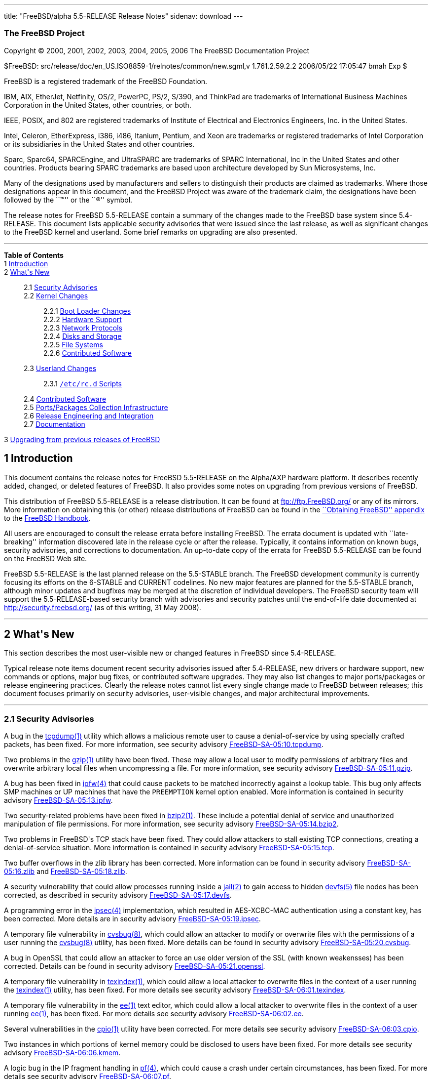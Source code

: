 ---
title: "FreeBSD/alpha 5.5-RELEASE Release Notes"
sidenav: download
---

++++


<h3 class="CORPAUTHOR">The FreeBSD Project</h3>

<p class="COPYRIGHT">Copyright &copy; 2000, 2001, 2002, 2003, 2004, 2005, 2006 The
FreeBSD Documentation Project</p>

<p class="PUBDATE">$FreeBSD: src/release/doc/en_US.ISO8859-1/relnotes/common/new.sgml,v
1.761.2.59.2.2 2006/05/22 17:05:47 bmah Exp $<br />
</p>

<div class="LEGALNOTICE"><a id="TRADEMARKS" name="TRADEMARKS"></a>
<p>FreeBSD is a registered trademark of the FreeBSD Foundation.</p>

<p>IBM, AIX, EtherJet, Netfinity, OS/2, PowerPC, PS/2, S/390, and ThinkPad are trademarks
of International Business Machines Corporation in the United States, other countries, or
both.</p>

<p>IEEE, POSIX, and 802 are registered trademarks of Institute of Electrical and
Electronics Engineers, Inc. in the United States.</p>

<p>Intel, Celeron, EtherExpress, i386, i486, Itanium, Pentium, and Xeon are trademarks or
registered trademarks of Intel Corporation or its subsidiaries in the United States and
other countries.</p>

<p>Sparc, Sparc64, SPARCEngine, and UltraSPARC are trademarks of SPARC International, Inc
in the United States and other countries. Products bearing SPARC trademarks are based
upon architecture developed by Sun Microsystems, Inc.</p>

<p>Many of the designations used by manufacturers and sellers to distinguish their
products are claimed as trademarks. Where those designations appear in this document, and
the FreeBSD Project was aware of the trademark claim, the designations have been followed
by the ``&trade;'' or the ``&reg;'' symbol.</p>
</div>

<div>
<div class="ABSTRACT"><a id="AEN24" name="AEN24"></a>
<p>The release notes for FreeBSD 5.5-RELEASE contain a summary of the changes made to the
FreeBSD base system since 5.4-RELEASE. This document lists applicable security advisories
that were issued since the last release, as well as significant changes to the FreeBSD
kernel and userland. Some brief remarks on upgrading are also presented.</p>
</div>
</div>

<hr />
</div>

<div class="TOC">
<dl>
<dt><b>Table of Contents</b></dt>

<dt>1 <a href="#INTRO">Introduction</a></dt>

<dt>2 <a href="#NEW">What's New</a></dt>

<dd>
<dl>
<dt>2.1 <a href="#SECURITY">Security Advisories</a></dt>

<dt>2.2 <a href="#KERNEL">Kernel Changes</a></dt>

<dd>
<dl>
<dt>2.2.1 <a href="#BOOT">Boot Loader Changes</a></dt>

<dt>2.2.2 <a href="#PROC">Hardware Support</a></dt>

<dt>2.2.3 <a href="#NET-PROTO">Network Protocols</a></dt>

<dt>2.2.4 <a href="#DISKS">Disks and Storage</a></dt>

<dt>2.2.5 <a href="#FS">File Systems</a></dt>

<dt>2.2.6 <a href="#AEN229">Contributed Software</a></dt>
</dl>
</dd>

<dt>2.3 <a href="#USERLAND">Userland Changes</a></dt>

<dd>
<dl>
<dt>2.3.1 <a href="#RC-SCRIPTS"><tt class="FILENAME">/etc/rc.d</tt> Scripts</a></dt>
</dl>
</dd>

<dt>2.4 <a href="#CONTRIB">Contributed Software</a></dt>

<dt>2.5 <a href="#PORTS">Ports/Packages Collection Infrastructure</a></dt>

<dt>2.6 <a href="#RELENG">Release Engineering and Integration</a></dt>

<dt>2.7 <a href="#DOC">Documentation</a></dt>
</dl>
</dd>

<dt>3 <a href="#UPGRADE">Upgrading from previous releases of FreeBSD</a></dt>
</dl>
</div>

<div class="SECT1">
<h2 class="SECT1"><a id="INTRO" name="INTRO">1 Introduction</a></h2>

<p>This document contains the release notes for FreeBSD 5.5-RELEASE on the Alpha/AXP
hardware platform. It describes recently added, changed, or deleted features of FreeBSD.
It also provides some notes on upgrading from previous versions of FreeBSD.</p>

<p>This distribution of FreeBSD 5.5-RELEASE is a release distribution. It can be found at
<a href="ftp://ftp.FreeBSD.org/" target="_top">ftp://ftp.FreeBSD.org/</a> or any of its
mirrors. More information on obtaining this (or other) release distributions of FreeBSD
can be found in the <a
href="http://www.FreeBSD.org/doc/en_US.ISO8859-1/books/handbook/mirrors.html"
target="_top">``Obtaining FreeBSD'' appendix</a> to the <a
href="http://www.FreeBSD.org/doc/en_US.ISO8859-1/books/handbook/" target="_top">FreeBSD
Handbook</a>.</p>

<p>All users are encouraged to consult the release errata before installing FreeBSD. The
errata document is updated with ``late-breaking'' information discovered late in the
release cycle or after the release. Typically, it contains information on known bugs,
security advisories, and corrections to documentation. An up-to-date copy of the errata
for FreeBSD 5.5-RELEASE can be found on the FreeBSD Web site.</p>

<p>FreeBSD 5.5-RELEASE is the last planned release on the 5.5-STABLE branch. The FreeBSD
development community is currently focusing its efforts on the 6-STABLE and CURRENT
codelines. No new major features are planned for the 5.5-STABLE branch, although minor
updates and bugfixes may be merged at the discretion of individual developers. The
FreeBSD security team will support the 5.5-RELEASE-based security branch with advisories
and security patches until the end-of-life date documented at <a
href="http://security.freebsd.org/" target="_top">http://security.freebsd.org/</a> (as of
this writing, 31 May 2008).</p>
</div>

<div class="SECT1">
<hr />
<h2 class="SECT1"><a id="NEW" name="NEW">2 What's New</a></h2>

<p>This section describes the most user-visible new or changed features in FreeBSD since
5.4-RELEASE.</p>

<p>Typical release note items document recent security advisories issued after
5.4-RELEASE, new drivers or hardware support, new commands or options, major bug fixes,
or contributed software upgrades. They may also list changes to major ports/packages or
release engineering practices. Clearly the release notes cannot list every single change
made to FreeBSD between releases; this document focuses primarily on security advisories,
user-visible changes, and major architectural improvements.</p>

<div class="SECT2">
<hr />
<h3 class="SECT2"><a id="SECURITY" name="SECURITY">2.1 Security Advisories</a></h3>

<p>A bug in the <a
href="http://www.FreeBSD.org/cgi/man.cgi?query=tcpdump&amp;sektion=1&amp;manpath=FreeBSD+5.5-RELEASE">
<span class="CITEREFENTRY"><span class="REFENTRYTITLE">tcpdump</span>(1)</span></a>
utility which allows a malicious remote user to cause a denial-of-service by using
specially crafted packets, has been fixed. For more information, see security advisory <a
href="ftp://ftp.FreeBSD.org/pub/FreeBSD/CERT/advisories/FreeBSD-SA-05:10.tcpdump.asc"
target="_top">FreeBSD-SA-05:10.tcpdump</a>.</p>

<p>Two problems in the <a
href="http://www.FreeBSD.org/cgi/man.cgi?query=gzip&amp;sektion=1&amp;manpath=FreeBSD+5.5-RELEASE">
<span class="CITEREFENTRY"><span class="REFENTRYTITLE">gzip</span>(1)</span></a> utility
have been fixed. These may allow a local user to modify permissions of arbitrary files
and overwrite arbitrary local files when uncompressing a file. For more information, see
security advisory <a
href="ftp://ftp.FreeBSD.org/pub/FreeBSD/CERT/advisories/FreeBSD-SA-05:11.gzip.asc"
target="_top">FreeBSD-SA-05:11.gzip</a>.</p>

<p>A bug has been fixed in <a
href="http://www.FreeBSD.org/cgi/man.cgi?query=ipfw&amp;sektion=4&amp;manpath=FreeBSD+5.5-RELEASE">
<span class="CITEREFENTRY"><span class="REFENTRYTITLE">ipfw</span>(4)</span></a> that
could cause packets to be matched incorrectly against a lookup table. This bug only
affects SMP machines or UP machines that have the <tt class="LITERAL">PREEMPTION</tt>
kernel option enabled. More information is contained in security advisory <a
href="ftp://ftp.FreeBSD.org/pub/FreeBSD/CERT/advisories/FreeBSD-SA-05:13.ipfw.asc"
target="_top">FreeBSD-SA-05:13.ipfw</a>.</p>

<p>Two security-related problems have been fixed in <a
href="http://www.FreeBSD.org/cgi/man.cgi?query=bzip2&amp;sektion=1&amp;manpath=FreeBSD+5.5-RELEASE">
<span class="CITEREFENTRY"><span class="REFENTRYTITLE">bzip2</span>(1)</span></a>. These
include a potential denial of service and unauthorized manipulation of file permissions.
For more information, see security advisory <a
href="ftp://ftp.FreeBSD.org/pub/FreeBSD/CERT/advisories/FreeBSD-SA-05:14.bzip2.asc"
target="_top">FreeBSD-SA-05:14.bzip2</a>.</p>

<p>Two problems in FreeBSD's TCP stack have been fixed. They could allow attackers to
stall existing TCP connections, creating a denial-of-service situation. More information
is contained in security advisory <a
href="ftp://ftp.FreeBSD.org/pub/FreeBSD/CERT/advisories/FreeBSD-SA-05:15.tcp.asc"
target="_top">FreeBSD-SA-05:15.tcp</a>.</p>

<p>Two buffer overflows in the zlib library has been corrected. More information can be
found in security advisory <a
href="ftp://ftp.FreeBSD.org/pub/FreeBSD/CERT/advisories/FreeBSD-SA-05:16.zlib.asc"
target="_top">FreeBSD-SA-05:16.zlib</a> and <a
href="ftp://ftp.FreeBSD.org/pub/FreeBSD/CERT/advisories/FreeBSD-SA-05:18.zlib.asc"
target="_top">FreeBSD-SA-05:18.zlib</a>.</p>

<p>A security vulnerability that could allow processes running inside a <a
href="http://www.FreeBSD.org/cgi/man.cgi?query=jail&amp;sektion=2&amp;manpath=FreeBSD+5.5-RELEASE">
<span class="CITEREFENTRY"><span class="REFENTRYTITLE">jail</span>(2)</span></a> to gain
access to hidden <a
href="http://www.FreeBSD.org/cgi/man.cgi?query=devfs&amp;sektion=5&amp;manpath=FreeBSD+5.5-RELEASE">
<span class="CITEREFENTRY"><span class="REFENTRYTITLE">devfs</span>(5)</span></a> file
nodes has been corrected, as described in security advisory <a
href="ftp://ftp.FreeBSD.org/pub/FreeBSD/CERT/advisories/FreeBSD-SA-05:17.devfs.asc"
target="_top">FreeBSD-SA-05:17.devfs</a>.</p>

<p>A programming error in the <a
href="http://www.FreeBSD.org/cgi/man.cgi?query=ipsec&amp;sektion=4&amp;manpath=FreeBSD+5.5-RELEASE">
<span class="CITEREFENTRY"><span class="REFENTRYTITLE">ipsec</span>(4)</span></a>
implementation, which resulted in AES-XCBC-MAC authentication using a constant key, has
been corrected. More details are in security advisory <a
href="ftp://ftp.FreeBSD.org/pub/FreeBSD/CERT/advisories/FreeBSD-SA-05:19.ipsec.asc"
target="_top">FreeBSD-SA-05:19.ipsec</a>.</p>

<p>A temporary file vulnerability in <a
href="http://www.FreeBSD.org/cgi/man.cgi?query=cvsbug&amp;sektion=8&amp;manpath=FreeBSD+5.5-RELEASE">
<span class="CITEREFENTRY"><span class="REFENTRYTITLE">cvsbug</span>(8)</span></a>, which
could allow an attacker to modify or overwrite files with the permissions of a user
running the <a
href="http://www.FreeBSD.org/cgi/man.cgi?query=cvsbug&amp;sektion=8&amp;manpath=FreeBSD+5.5-RELEASE">
<span class="CITEREFENTRY"><span class="REFENTRYTITLE">cvsbug</span>(8)</span></a>
utility, has been fixed. More details can be found in security advisory <a
href="ftp://ftp.FreeBSD.org/pub/FreeBSD/CERT/advisories/FreeBSD-SA-05:20.cvsbug.asc"
target="_top">FreeBSD-SA-05:20.cvsbug</a>.</p>

<p>A bug in OpenSSL that could allow an attacker to force an use older version of the SSL
(with known weakensses) has been corrected. Details can be found in security advisory <a
href="ftp://ftp.FreeBSD.org/pub/FreeBSD/CERT/advisories/FreeBSD-SA-05:21.openssl.asc"
target="_top">FreeBSD-SA-05:21.openssl</a>.</p>

<p>A temporary file vulnerability in <a
href="http://www.FreeBSD.org/cgi/man.cgi?query=texindex&amp;sektion=1&amp;manpath=FreeBSD+5.5-RELEASE">
<span class="CITEREFENTRY"><span class="REFENTRYTITLE">texindex</span>(1)</span></a>,
which could allow a local attacker to overwrite files in the context of a user running
the <a
href="http://www.FreeBSD.org/cgi/man.cgi?query=texindex&amp;sektion=1&amp;manpath=FreeBSD+5.5-RELEASE">
<span class="CITEREFENTRY"><span class="REFENTRYTITLE">texindex</span>(1)</span></a>
utility, has been fixed. For more details see security advisory <a
href="ftp://ftp.FreeBSD.org/pub/FreeBSD/CERT/advisories/FreeBSD-SA-06:01.texindex.asc"
target="_top">FreeBSD-SA-06:01.texindex</a>.</p>

<p>A temporary file vulnerability in the <a
href="http://www.FreeBSD.org/cgi/man.cgi?query=ee&amp;sektion=1&amp;manpath=FreeBSD+5.5-RELEASE">
<span class="CITEREFENTRY"><span class="REFENTRYTITLE">ee</span>(1)</span></a> text
editor, which could allow a local attacker to overwrite files in the context of a user
running <a
href="http://www.FreeBSD.org/cgi/man.cgi?query=ee&amp;sektion=1&amp;manpath=FreeBSD+5.5-RELEASE">
<span class="CITEREFENTRY"><span class="REFENTRYTITLE">ee</span>(1)</span></a>, has been
fixed. For more details see security advisory <a
href="ftp://ftp.FreeBSD.org/pub/FreeBSD/CERT/advisories/FreeBSD-SA-06:02.ee.asc"
target="_top">FreeBSD-SA-06:02.ee</a>.</p>

<p>Several vulnerabilities in the <a
href="http://www.FreeBSD.org/cgi/man.cgi?query=cpio&amp;sektion=1&amp;manpath=FreeBSD+5.5-RELEASE">
<span class="CITEREFENTRY"><span class="REFENTRYTITLE">cpio</span>(1)</span></a> utility
have been corrected. For more details see security advisory <a
href="ftp://ftp.FreeBSD.org/pub/FreeBSD/CERT/advisories/FreeBSD-SA-06:03.cpio.asc"
target="_top">FreeBSD-SA-06:03.cpio</a>.</p>

<p>Two instances in which portions of kernel memory could be disclosed to users have been
fixed. For more details see security advisory <a
href="ftp://ftp.FreeBSD.org/pub/FreeBSD/CERT/advisories/FreeBSD-SA-06:06.kmem.asc"
target="_top">FreeBSD-SA-06:06.kmem</a>.</p>

<p>A logic bug in the IP fragment handling in <a
href="http://www.FreeBSD.org/cgi/man.cgi?query=pf&amp;sektion=4&amp;manpath=FreeBSD+5.5-RELEASE">
<span class="CITEREFENTRY"><span class="REFENTRYTITLE">pf</span>(4)</span></a>, which
could cause a crash under certain circumstances, has been fixed. For more details see
security advisory <a
href="ftp://ftp.FreeBSD.org/pub/FreeBSD/CERT/advisories/FreeBSD-SA-06:07.pf.asc"
target="_top">FreeBSD-SA-06:07.pf</a>.</p>

<p>An error in Selective Acknowledgement (SACK) support in the TCP/IP stack, which could
cause an infinite loop upon reception of a particular series of packets, has been
corrected. More details are contained in security advisory <a
href="ftp://ftp.FreeBSD.org/pub/FreeBSD/CERT/advisories/FreeBSD-SA-06:08.sack.asc"
target="_top">FreeBSD-SA-06:08.sack</a>.</p>

<p>A logic bug in the OpenSSH performs internal accounting, which could cause the master
decides that it is overloaded and stops accepting client connections, has been fixed. For
more details see security advisory <a
href="ftp://ftp.FreeBSD.org/pub/FreeBSD/CERT/advisories/FreeBSD-SA-06:09.openssh.asc"
target="_top">FreeBSD-SA-06:09.openssh</a>.</p>

<p>A logic bug in the NFS server code, which could cause a crash when the server received
a message with a zero-length payload, has been fixed. For more details see security
advisory <a
href="ftp://ftp.FreeBSD.org/pub/FreeBSD/CERT/advisories/FreeBSD-SA-06:10.nfs.asc"
target="_top">FreeBSD-SA-06:10.nfs</a>.</p>

<p>A programming error in the <a
href="http://www.FreeBSD.org/cgi/man.cgi?query=fast_ipsec&amp;sektion=4&amp;manpath=FreeBSD+5.5-RELEASE">
<span class="CITEREFENTRY"><span class="REFENTRYTITLE">fast_ipsec</span>(4)</span></a>
implementation results in the sequence number associated with a Security Association not
being updated, allowing packets to unconditionally pass sequence number verification
checks, has been fixed. For more details see security advisory <a
href="ftp://ftp.FreeBSD.org/pub/FreeBSD/CERT/advisories/FreeBSD-SA-06:11.ipsec.asc"
target="_top">FreeBSD-SA-06:11.ipsec</a>.</p>

<p>A logic bug that could cause <a
href="http://www.FreeBSD.org/cgi/man.cgi?query=opiepasswd&amp;sektion=1&amp;manpath=FreeBSD+5.5-RELEASE">
<span class="CITEREFENTRY"><span class="REFENTRYTITLE">opiepasswd</span>(1)</span></a> to
allow an unprivileged user to configure OPIE authentication for the root user under
certain circumstances, has been fixed. For more details see security advisory <a
href="ftp://ftp.FreeBSD.org/pub/FreeBSD/CERT/advisories/FreeBSD-SA-06:12.opie.asc"
target="_top">FreeBSD-SA-06:12.opie</a>.</p>

<p>An asynchronous signal handling vulnerability in <a
href="http://www.FreeBSD.org/cgi/man.cgi?query=sendmail&amp;sektion=8&amp;manpath=FreeBSD+5.5-RELEASE">
<span class="CITEREFENTRY"><span class="REFENTRYTITLE">sendmail</span>(8)</span></a>,
which could allow a remote attacker to execute arbitrary code with the privileges of the
user running sendmail, typically root, has been fixed. For more details see security
advisory <a
href="ftp://ftp.FreeBSD.org/pub/FreeBSD/CERT/advisories/FreeBSD-SA-06:13.sendmail.asc"
target="_top">FreeBSD-SA-06:13.sendmail</a>.</p>
</div>

<div class="SECT2">
<hr />
<h3 class="SECT2"><a id="KERNEL" name="KERNEL">2.2 Kernel Changes</a></h3>

<div class="SECT3">
<hr />
<h4 class="SECT3"><a id="BOOT" name="BOOT">2.2.1 Boot Loader Changes</a></h4>

<p>The <tt class="COMMAND">autoboot</tt> command will now prevent the user from
interrupting the boot process at all if the <code class="VARNAME">autoboot_delay</code>
variable is set to <tt class="LITERAL">-1</tt>.</p>
</div>

<div class="SECT3">
<hr />
<h4 class="SECT3"><a id="PROC" name="PROC">2.2.2 Hardware Support</a></h4>

<div class="SECT4">
<hr />
<h5 class="SECT4"><a id="MM" name="MM">2.2.2.1 Multimedia Support</a></h5>

<p>The <a
href="http://www.FreeBSD.org/cgi/man.cgi?query=uaudio&amp;sektion=4&amp;manpath=FreeBSD+5.5-RELEASE">
<span class="CITEREFENTRY"><span class="REFENTRYTITLE">uaudio</span>(4)</span></a> driver
now has some added functionality, including volume control on more inputs and recording
capability on some devices.</p>
</div>

<div class="SECT4">
<hr />
<h5 class="SECT4"><a id="NET-IF" name="NET-IF">2.2.2.2 Network Interface Support</a></h5>

<p>The <a
href="http://www.FreeBSD.org/cgi/man.cgi?query=bge&amp;sektion=4&amp;manpath=FreeBSD+5.5-RELEASE">
<span class="CITEREFENTRY"><span class="REFENTRYTITLE">bge</span>(4)</span></a> driver
now supports the BCM5714 and 5789 chips.</p>

<p>The <a
href="http://www.FreeBSD.org/cgi/man.cgi?query=ixgb&amp;sektion=4&amp;manpath=FreeBSD+5.5-RELEASE">
<span class="CITEREFENTRY"><span class="REFENTRYTITLE">ixgb</span>(4)</span></a> driver
is now MPSAFE.</p>

<p>The <a
href="http://www.FreeBSD.org/cgi/man.cgi?query=xl&amp;sektion=4&amp;manpath=FreeBSD+5.5-RELEASE">
<span class="CITEREFENTRY"><span class="REFENTRYTITLE">xl</span>(4)</span></a> driver now
supports <a
href="http://www.FreeBSD.org/cgi/man.cgi?query=polling&amp;sektion=4&amp;manpath=FreeBSD+5.5-RELEASE">
<span class="CITEREFENTRY"><span class="REFENTRYTITLE">polling</span>(4)</span></a>.</p>
</div>
</div>

<div class="SECT3">
<hr />
<h4 class="SECT3"><a id="NET-PROTO" name="NET-PROTO">2.2.3 Network Protocols</a></h4>

<p>The <a
href="http://www.FreeBSD.org/cgi/man.cgi?query=if_bridge&amp;sektion=4&amp;manpath=FreeBSD+5.5-RELEASE">
<span class="CITEREFENTRY"><span class="REFENTRYTITLE">if_bridge</span>(4)</span></a>
network bridging implementation, originally from NetBSD, has been added. It supports the
IEEE 802.1D Spanning Tree Protocol, individual interface devices for each bridge,
filtering of bridged packets, and span ports (which transmit a copy of every frame
received by the bridge). The <a
href="http://www.FreeBSD.org/cgi/man.cgi?query=ifconfig&amp;sektion=8&amp;manpath=FreeBSD+5.5-RELEASE">
<span class="CITEREFENTRY"><span class="REFENTRYTITLE">ifconfig</span>(8)</span></a>
utility now supports configuration of <a
href="http://www.FreeBSD.org/cgi/man.cgi?query=if_bridge&amp;sektion=4&amp;manpath=FreeBSD+5.5-RELEASE">
<span class="CITEREFENTRY"><span
class="REFENTRYTITLE">if_bridge</span>(4)</span></a>.</p>
</div>

<div class="SECT3">
<hr />
<h4 class="SECT3"><a id="DISKS" name="DISKS">2.2.4 Disks and Storage</a></h4>

<p>The <a
href="http://www.FreeBSD.org/cgi/man.cgi?query=twa&amp;sektion=4&amp;manpath=FreeBSD+5.5-RELEASE">
<span class="CITEREFENTRY"><span class="REFENTRYTITLE">twa</span>(4)</span></a> driver
has been updated to the 9.3.0.1 release on the 3ware Web site.</p>
</div>

<div class="SECT3">
<hr />
<h4 class="SECT3"><a id="FS" name="FS">2.2.5 File Systems</a></h4>
</div>

<div class="SECT3">
<hr />
<h4 class="SECT3"><a id="AEN229" name="AEN229">2.2.6 Contributed Software</a></h4>
</div>
</div>

<div class="SECT2">
<hr />
<h3 class="SECT2"><a id="USERLAND" name="USERLAND">2.3 Userland Changes</a></h3>

<p>The <a
href="http://www.FreeBSD.org/cgi/man.cgi?query=bsdiff&amp;sektion=1&amp;manpath=FreeBSD+5.5-RELEASE">
<span class="CITEREFENTRY"><span class="REFENTRYTITLE">bsdiff</span>(1)</span></a> and <a
href="http://www.FreeBSD.org/cgi/man.cgi?query=bspatch&amp;sektion=1&amp;manpath=FreeBSD+5.5-RELEASE">
<span class="CITEREFENTRY"><span class="REFENTRYTITLE">bspatch</span>(1)</span></a>
utilities have been added. These are tools for constructing and applying binary
patches.</p>

<p>The <a
href="http://www.FreeBSD.org/cgi/man.cgi?query=cmp&amp;sektion=1&amp;manpath=FreeBSD+5.5-RELEASE">
<span class="CITEREFENTRY"><span class="REFENTRYTITLE">cmp</span>(1)</span></a> utility
now supports an <code class="OPTION">-h</code> flag to compare the symbolic link itself
rather than the file that the link points to.</p>

<p>The <a
href="http://www.FreeBSD.org/cgi/man.cgi?query=gethostbyname&amp;sektion=3&amp;manpath=FreeBSD+5.5-RELEASE">
<span class="CITEREFENTRY"><span
class="REFENTRYTITLE">gethostbyname</span>(3)</span></a>, <a
href="http://www.FreeBSD.org/cgi/man.cgi?query=gethostbyname2&amp;sektion=3&amp;manpath=FreeBSD+5.5-RELEASE">
<span class="CITEREFENTRY"><span
class="REFENTRYTITLE">gethostbyname2</span>(3)</span></a>, and <a
href="http://www.FreeBSD.org/cgi/man.cgi?query=gethostbyaddr&amp;sektion=3&amp;manpath=FreeBSD+5.5-RELEASE">
<span class="CITEREFENTRY"><span class="REFENTRYTITLE">gethostbyaddr</span>(3)</span></a>
functions are now thread-safe.</p>

<p>The <a
href="http://www.FreeBSD.org/cgi/man.cgi?query=getnetent&amp;sektion=3&amp;manpath=FreeBSD+5.5-RELEASE">
<span class="CITEREFENTRY"><span class="REFENTRYTITLE">getnetent</span>(3)</span></a>, <a
href="http://www.FreeBSD.org/cgi/man.cgi?query=getnetbyname&amp;sektion=3&amp;manpath=FreeBSD+5.5-RELEASE">
<span class="CITEREFENTRY"><span class="REFENTRYTITLE">getnetbyname</span>(3)</span></a>,
and <a
href="http://www.FreeBSD.org/cgi/man.cgi?query=getnetbyaddr&amp;sektion=3&amp;manpath=FreeBSD+5.5-RELEASE">
<span class="CITEREFENTRY"><span class="REFENTRYTITLE">getnetbyaddr</span>(3)</span></a>
functions are now thread-safe.</p>

<p>The <a
href="http://www.FreeBSD.org/cgi/man.cgi?query=getprotoent&amp;sektion=3&amp;manpath=FreeBSD+5.5-RELEASE">
<span class="CITEREFENTRY"><span class="REFENTRYTITLE">getprotoent</span>(3)</span></a>,
<a
href="http://www.FreeBSD.org/cgi/man.cgi?query=getprotobyname&amp;sektion=3&amp;manpath=FreeBSD+5.5-RELEASE">
<span class="CITEREFENTRY"><span
class="REFENTRYTITLE">getprotobyname</span>(3)</span></a>, and <a
href="http://www.FreeBSD.org/cgi/man.cgi?query=getprotobynumber&amp;sektion=3&amp;manpath=FreeBSD+5.5-RELEASE">
<span class="CITEREFENTRY"><span
class="REFENTRYTITLE">getprotobynumber</span>(3)</span></a> functions are now
thread-safe.</p>

<p>The <a
href="http://www.FreeBSD.org/cgi/man.cgi?query=getservent&amp;sektion=3&amp;manpath=FreeBSD+5.5-RELEASE">
<span class="CITEREFENTRY"><span class="REFENTRYTITLE">getservent</span>(3)</span></a>,
<a
href="http://www.FreeBSD.org/cgi/man.cgi?query=getservbyname&amp;sektion=3&amp;manpath=FreeBSD+5.5-RELEASE">
<span class="CITEREFENTRY"><span
class="REFENTRYTITLE">getservbyname</span>(3)</span></a>, and <a
href="http://www.FreeBSD.org/cgi/man.cgi?query=getservbyport&amp;sektion=3&amp;manpath=FreeBSD+5.5-RELEASE">
<span class="CITEREFENTRY"><span class="REFENTRYTITLE">getservbyport</span>(3)</span></a>
functions are now thread-safe.</p>

<p>The <a
href="http://www.FreeBSD.org/cgi/man.cgi?query=kdump&amp;sektion=1&amp;manpath=FreeBSD+5.5-RELEASE">
<span class="CITEREFENTRY"><span class="REFENTRYTITLE">kdump</span>(1)</span></a> program
now supports a <code class="OPTION">-s</code> flag to suppress the display of I/O
data.</p>

<p>The <a
href="http://www.FreeBSD.org/cgi/man.cgi?query=kldstat&amp;sektion=8&amp;manpath=FreeBSD+5.5-RELEASE">
<span class="CITEREFENTRY"><span class="REFENTRYTITLE">kldstat</span>(8)</span></a>
utility now supports a <code class="OPTION">-m</code> option to return the status of a
specific kernel module.</p>

<p>The default stack sizes in <tt class="FILENAME">libpthread</tt>, <tt
class="FILENAME">libthr</tt>, and <tt class="FILENAME">libc_r</tt> have been increased.
On 32-bit platforms, the main thread receives a 2MB stack size by default, with other
threads receiving a 1MB stack size by default. On 64-bit platforms, the default stack
sizes are 4MB and 2MB respectively.</p>

<p>The <a
href="http://www.FreeBSD.org/cgi/man.cgi?query=netstat&amp;sektion=1&amp;manpath=FreeBSD+5.5-RELEASE">
<span class="CITEREFENTRY"><span class="REFENTRYTITLE">netstat</span>(1)</span></a>
utility now supports an <code class="OPTION">-h</code> flag for interface stats mode,
which prints all interface statistics in human readable form.</p>

<p>The <a
href="http://www.FreeBSD.org/cgi/man.cgi?query=ping&amp;sektion=8&amp;manpath=FreeBSD+5.5-RELEASE">
<span class="CITEREFENTRY"><span class="REFENTRYTITLE">ping</span>(8)</span></a> utility
now supports a ``sweeping ping'' in which <a
href="http://www.FreeBSD.org/cgi/man.cgi?query=icmp&amp;sektion=4&amp;manpath=FreeBSD+5.5-RELEASE">
<span class="CITEREFENTRY"><span class="REFENTRYTITLE">icmp</span>(4)</span></a> payload
of packets being sent is increased with given step. This is useful for testing
problematic channels, MTU issues or traffic policing functions in networks.</p>

<p>The <a
href="http://www.FreeBSD.org/cgi/man.cgi?query=powerd&amp;sektion=8&amp;manpath=FreeBSD+5.5-RELEASE">
<span class="CITEREFENTRY"><span class="REFENTRYTITLE">powerd</span>(8)</span></a>
program for managing power consumption has been added.</p>

<p>The <a
href="http://www.FreeBSD.org/cgi/man.cgi?query=rfcomm_sppd&amp;sektion=1&amp;manpath=FreeBSD+5.5-RELEASE">
<span class="CITEREFENTRY"><span class="REFENTRYTITLE">rfcomm_sppd</span>(1)</span></a>
program now supports service names in addition to <code class="OPTION">-c</code> option
with channel number. The supported names are: DUN (Dial-Up Networking), FAX (Fax), LAN
(LAN Access Using PPP), and SP (Serial Port).</p>

<p>The <a
href="http://www.FreeBSD.org/cgi/man.cgi?query=rm&amp;sektion=1&amp;manpath=FreeBSD+5.5-RELEASE">
<span class="CITEREFENTRY"><span class="REFENTRYTITLE">rm</span>(1)</span></a> utility
now supports an <code class="OPTION">-I</code> option that asks for confirmation (once)
if recursively removing directories or if more than 3 files are listed in the command
line.</p>

<p><a
href="http://www.FreeBSD.org/cgi/man.cgi?query=sed&amp;sektion=1&amp;manpath=FreeBSD+5.5-RELEASE">
<span class="CITEREFENTRY"><span class="REFENTRYTITLE">sed</span>(1)</span></a> now
supports a <code class="OPTION">-l</code> option to make its output line-buffered.</p>

<p>The <a
href="http://www.FreeBSD.org/cgi/man.cgi?query=sh&amp;sektion=1&amp;manpath=FreeBSD+5.5-RELEASE">
<span class="CITEREFENTRY"><span class="REFENTRYTITLE">sh</span>(1)</span></a> utility
now supports the <tt class="LITERAL">times</tt> built-in command.</p>

<p>The <a
href="http://www.FreeBSD.org/cgi/man.cgi?query=snapinfo&amp;sektion=8&amp;manpath=FreeBSD+5.5-RELEASE">
<span class="CITEREFENTRY"><span class="REFENTRYTITLE">snapinfo</span>(8)</span></a>
utility, which shows snapshot locations on UFS filesystems, has been added.</p>

<div class="SECT3">
<hr />
<h4 class="SECT3"><a id="RC-SCRIPTS" name="RC-SCRIPTS">2.3.1 <tt
class="FILENAME">/etc/rc.d</tt> Scripts</a></h4>

<p>The <tt class="FILENAME">bluetooth</tt> script has been added. This script will be
called from <a
href="http://www.FreeBSD.org/cgi/man.cgi?query=devd&amp;sektion=8&amp;manpath=FreeBSD+5.5-RELEASE">
<span class="CITEREFENTRY"><span class="REFENTRYTITLE">devd</span>(8)</span></a> in
response to device attachment/detachment events and to stop/start particular device
without unplugging it by hand. The configuration parameters are in <tt
class="FILENAME">/etc/defaults/bluetooth.device.conf</tt>, and can be overridden by using
<tt class="FILENAME">/etc/bluetooth/<tt class="REPLACEABLE"><i>$device</i></tt>.conf</tt>
(where <tt class="REPLACEABLE"><i>$device</i></tt> is <tt class="DEVICENAME">ubt0</tt>,
<tt class="DEVICENAME">btcc0</tt>, and so on.) For more details, see <a
href="http://www.FreeBSD.org/cgi/man.cgi?query=bluetooth.conf&amp;sektion=5&amp;manpath=FreeBSD+5.5-RELEASE">
<span class="CITEREFENTRY"><span
class="REFENTRYTITLE">bluetooth.conf</span>(5)</span></a>.</p>

<p>The <tt class="FILENAME">rc.d/jail</tt> startup script now supports <code
class="VARNAME">jail_<tt class="REPLACEABLE"><i>name</i></tt>_flags</code> variable which
allows to specify <a
href="http://www.FreeBSD.org/cgi/man.cgi?query=jail&amp;sektion=8&amp;manpath=FreeBSD+5.5-RELEASE">
<span class="CITEREFENTRY"><span class="REFENTRYTITLE">jail</span>(8)</span></a>
flags.</p>
</div>
</div>

<div class="SECT2">
<hr />
<h3 class="SECT2"><a id="CONTRIB" name="CONTRIB">2.4 Contributed Software</a></h3>

<p><b class="APPLICATION">BIND</b> has been updated from 9.3.1 to 9.3.2.</p>

<p><b class="APPLICATION">sendmail</b> has been updated from version 8.13.3 to version
8.13.6.</p>

<p>The timezone database has been updated from the <b class="APPLICATION">tzdata2005g</b>
release to the <b class="APPLICATION">tzdata2006g</b> release.</p>
</div>

<div class="SECT2">
<hr />
<h3 class="SECT2"><a id="PORTS" name="PORTS">2.5 Ports/Packages Collection
Infrastructure</a></h3>

<p>The <a
href="http://www.FreeBSD.org/cgi/man.cgi?query=pkg_add&amp;sektion=1&amp;manpath=FreeBSD+5.5-RELEASE">
<span class="CITEREFENTRY"><span class="REFENTRYTITLE">pkg_add</span>(1)</span></a>
program now supports an <code class="OPTION">-P</code> flag, which is the same as the
<code class="OPTION">-p</code> flag except that the given prefix is also used recursively
for the dependency packages if any.</p>

<p>The <a
href="http://www.FreeBSD.org/cgi/man.cgi?query=pkg_add&amp;sektion=1&amp;manpath=FreeBSD+5.5-RELEASE">
<span class="CITEREFENTRY"><span class="REFENTRYTITLE">pkg_add</span>(1)</span></a> and
<a
href="http://www.FreeBSD.org/cgi/man.cgi?query=pkg_create&amp;sektion=1&amp;manpath=FreeBSD+5.5-RELEASE">
<span class="CITEREFENTRY"><span class="REFENTRYTITLE">pkg_create</span>(1)</span></a>
utilities now support a <code class="OPTION">-K</code> flag to save packages to the
current directory (or <code class="VARNAME">PKGDIR</code> if defined) by default.</p>

<p>The <a
href="http://www.FreeBSD.org/cgi/man.cgi?query=pkg_create&amp;sektion=1&amp;manpath=FreeBSD+5.5-RELEASE">
<span class="CITEREFENTRY"><span class="REFENTRYTITLE">pkg_create</span>(1)</span></a>
program now supports an <code class="OPTION">-x</code> flag to support basic regular
expressions for package name, an <code class="OPTION">-E</code> flag for extended regular
expressions, and a <code class="OPTION">-G</code> for exact matching.</p>

<p>The <a
href="http://www.FreeBSD.org/cgi/man.cgi?query=pkg_version&amp;sektion=1&amp;manpath=FreeBSD+5.5-RELEASE">
<span class="CITEREFENTRY"><span class="REFENTRYTITLE">pkg_version</span>(1)</span></a>
utility now supports a <code class="OPTION">-I</code> flag, which causes only the <tt
class="FILENAME">INDEX</tt> file to be used for determining if a package is out of
date.</p>

<p>The <a
href="http://www.FreeBSD.org/cgi/man.cgi?query=pkg_version&amp;sektion=1&amp;manpath=FreeBSD+5.5-RELEASE">
<span class="CITEREFENTRY"><span class="REFENTRYTITLE">pkg_version</span>(1)</span></a>
utility now supports an <code class="OPTION">-o</code> flag to show the origin recorded
on package generation instead of the package name, and an <code class="OPTION">-O</code>
flag to list packages whose registered origin is origin only.</p>

<p>The <a
href="http://www.FreeBSD.org/cgi/man.cgi?query=portsnap&amp;sektion=8&amp;manpath=FreeBSD+5.5-RELEASE">
<span class="CITEREFENTRY"><span class="REFENTRYTITLE">portsnap</span>(8)</span></a>
utility (<tt class="FILENAME">sysutils/portsnap</tt>) has been added into the FreeBSD
base system. This is a secure, easy to use, fast, lightweight, and generally good way for
users to keep their ports trees up to date.</p>

<p>The suffix of startup scripts from the Ports Collection has been removed. This means
<tt class="FILENAME">foo.sh</tt> is renamed to <tt class="FILENAME">foo</tt>, and now
scripts whose name is something like <tt class="FILENAME">foo.ORG</tt> will also be
invoked. You are recommended to reinstall packages which install such scripts and remove
extra files in the <code class="VARNAME">local_startup</code> directory.</p>

<p>New <tt class="FILENAME">rc.conf</tt> variables, <code
class="VARNAME">ldconfig_local_dirs</code> and <code
class="VARNAME">ldconfig_local32_dirs</code> have been added. These hold lists of local
<a
href="http://www.FreeBSD.org/cgi/man.cgi?query=ldconfig&amp;sektion=8&amp;manpath=FreeBSD+5.5-RELEASE">
<span class="CITEREFENTRY"><span class="REFENTRYTITLE">ldconfig</span>(8)</span></a>
directories.</p>

<p>The <tt class="COMMAND">@cwd</tt> command in <tt class="FILENAME">pkg-plist</tt> now
allows no directory argument. If no directory argument is given, it will set current
working directory to the first prefix given by the <tt class="COMMAND">@cwd</tt>
command.</p>
</div>

<div class="SECT2">
<hr />
<h3 class="SECT2"><a id="RELENG" name="RELENG">2.6 Release Engineering and
Integration</a></h3>

<p>The supported version of the <b class="APPLICATION">GNOME</b> desktop environment (<a
href="http://www.FreeBSD.org/cgi/url.cgi?ports/x11/gnome2/pkg-descr"><tt
class="FILENAME">x11/gnome2</tt></a>) has been updated from 2.10.2 to 2.12.3.</p>

<p>The supported version of the <b class="APPLICATION">KDE</b> desktop environment (<a
href="http://www.FreeBSD.org/cgi/url.cgi?ports/x11/kde3/pkg-descr"><tt
class="FILENAME">x11/kde3</tt></a>) has been updated from 3.4.2 to 3.5.1.</p>

<p>The supported version of the <b class="APPLICATION">Perl</b> interpreter (<a
href="http://www.FreeBSD.org/cgi/url.cgi?ports/lang/perl5.8/pkg-descr"><tt
class="FILENAME">lang/perl5.8</tt></a>) has been updated from 5.8.7 to 5.8.8.</p>

<p>The supported version of the <b class="APPLICATION">Xorg</b> windowing system (<a
href="http://www.FreeBSD.org/cgi/url.cgi?ports/x11/xorg/pkg-descr"><tt
class="FILENAME">x11/xorg</tt></a>) has been updated from 6.8.2 to 6.9.0.</p>
</div>

<div class="SECT2">
<hr />
<h3 class="SECT2"><a id="DOC" name="DOC">2.7 Documentation</a></h3>
</div>
</div>

<div class="SECT1">
<hr />
<h2 class="SECT1"><a id="UPGRADE" name="UPGRADE">3 Upgrading from previous releases of
FreeBSD</a></h2>

<p>If you're upgrading from a previous release of FreeBSD, you generally will have three
options:</p>

<ul>
<li>
<p>Using the binary upgrade option of <a
href="http://www.FreeBSD.org/cgi/man.cgi?query=sysinstall&amp;sektion=8&amp;manpath=FreeBSD+5.5-RELEASE">
<span class="CITEREFENTRY"><span class="REFENTRYTITLE">sysinstall</span>(8)</span></a>.
This option is perhaps the quickest, although it presumes that your installation of
FreeBSD uses no special compilation options.</p>
</li>

<li>
<p>Performing a complete reinstall of FreeBSD. Technically, this is not an upgrading
method, and in any case is usually less convenient than a binary upgrade, in that it
requires you to manually backup and restore the contents of <tt
class="FILENAME">/etc</tt>. However, it may be useful in cases where you want (or need)
to change the partitioning of your disks.</p>
</li>

<li>
<p>From source code in <tt class="FILENAME">/usr/src</tt>. This route is more flexible,
but requires more disk space, time, and technical expertise. More information can be
found in the <a
href="http://www.FreeBSD.org/doc/en_US.ISO8859-1/books/handbook/makeworld.html"
target="_top">``Using <tt class="COMMAND">make world</tt>''</a> section of the <a
href="http://www.FreeBSD.org/doc/en_US.ISO8859-1/books/handbook/" target="_top">FreeBSD
Handbook</a>. Upgrading from very old versions of FreeBSD may be problematic; in cases
like this, it is usually more effective to perform a binary upgrade or a complete
reinstall.</p>
</li>
</ul>

<br />
<br />
<p>Please read the <tt class="FILENAME">INSTALL.TXT</tt> file for more information,
preferably <span class="emphasis"><i class="EMPHASIS">before</i></span> beginning an
upgrade. If you are upgrading from source, please be sure to read <tt
class="FILENAME">/usr/src/UPDATING</tt> as well.</p>

<p>Finally, if you want to use one of various means to track the -STABLE or -CURRENT
branches of FreeBSD, please be sure to consult the <a
href="http://www.FreeBSD.org/doc/en_US.ISO8859-1/books/handbook/current-stable.html"
target="_top">``-CURRENT vs. -STABLE''</a> section of the <a
href="http://www.FreeBSD.org/doc/en_US.ISO8859-1/books/handbook/" target="_top">FreeBSD
Handbook</a>.</p>

<div class="IMPORTANT">
<blockquote class="IMPORTANT">
<p><b>Important:</b> Upgrading FreeBSD should, of course, only be attempted after backing
up <span class="emphasis"><i class="EMPHASIS">all</i></span> data and configuration
files.</p>
</blockquote>
</div>
</div>
</div>

<hr />
<p align="center"><small>This file, and other release-related documents, can be
downloaded from <a href="ftp://ftp.FreeBSD.org/">ftp://ftp.FreeBSD.org/</a>.</small></p>

<p align="center"><small>For questions about FreeBSD, read the <a
href="http://www.FreeBSD.org/docs.html">documentation</a> before contacting &#60;<a
href="mailto:questions@FreeBSD.org">questions@FreeBSD.org</a>&#62;.</small></p>

<p align="center"><small>For questions about this documentation, e-mail &#60;<a
href="mailto:doc@FreeBSD.org">doc@FreeBSD.org</a>&#62;.</small></p>
++++


